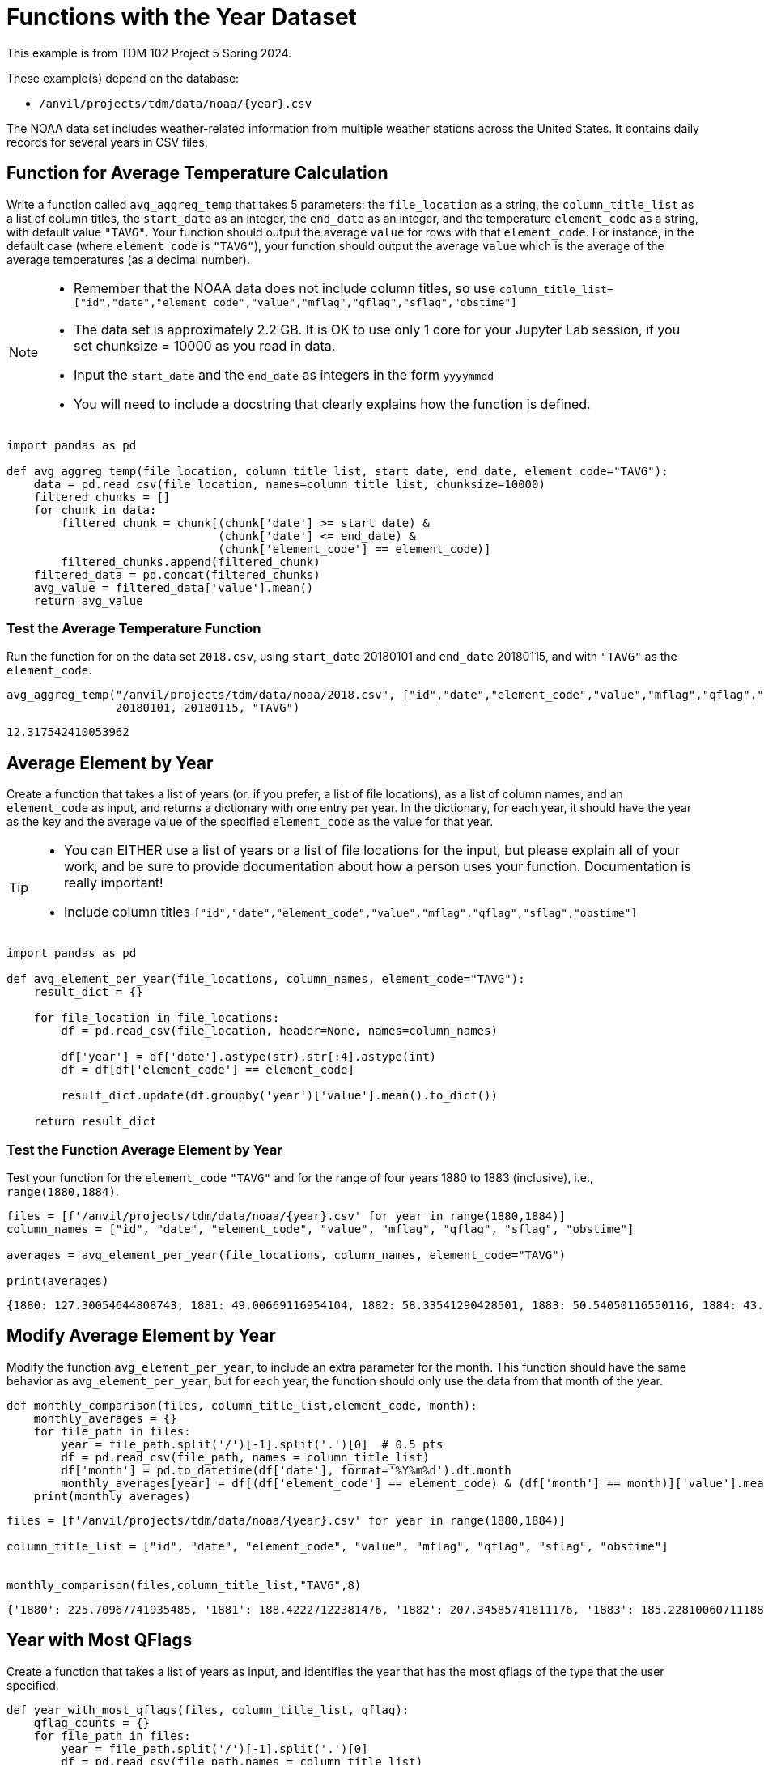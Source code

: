 = Functions with the Year Dataset

This example is from TDM 102 Project 5 Spring 2024.

These example(s) depend on the database:

* `/anvil/projects/tdm/data/noaa/{year}.csv`


The NOAA data set includes weather-related information from multiple weather stations across the United States. It contains daily records for several years in CSV files.

== Function for Average Temperature Calculation

Write a function called `avg_aggreg_temp` that takes 5 parameters: the `file_location` as a string, the `column_title_list` as a list of column titles, the `start_date` as an integer, the `end_date` as an integer, and the temperature `element_code` as a string, with default value `"TAVG"`.  Your function should output the average `value` for rows with that `element_code`.  For instance, in the default case (where `element_code` is `"TAVG"`), your function should output the average `value` which is the average of the average temperatures (as a decimal number).

[NOTE]
====
- Remember that the NOAA data does not include column titles, so use `column_title_list=["id","date","element_code","value","mflag","qflag","sflag","obstime"]`
- The data set is approximately 2.2 GB.  It is OK to use only 1 core for your Jupyter Lab session, if you set chunksize = 10000 as you read in data.
- Input the `start_date` and the `end_date` as integers in the form `yyyymmdd`
- You will need to include a docstring that clearly explains how the function is defined.
====

[source,python]
----
import pandas as pd

def avg_aggreg_temp(file_location, column_title_list, start_date, end_date, element_code="TAVG"):
    data = pd.read_csv(file_location, names=column_title_list, chunksize=10000)
    filtered_chunks = []
    for chunk in data:
        filtered_chunk = chunk[(chunk['date'] >= start_date) & 
                               (chunk['date'] <= end_date) & 
                               (chunk['element_code'] == element_code)]
        filtered_chunks.append(filtered_chunk)
    filtered_data = pd.concat(filtered_chunks)
    avg_value = filtered_data['value'].mean()
    return avg_value
----

=== Test the Average Temperature Function 

Run the function for on the data set `2018.csv`, using `start_date` 20180101 and `end_date` 20180115, and with `"TAVG"` as the `element_code`.

[source,python]
----
avg_aggreg_temp("/anvil/projects/tdm/data/noaa/2018.csv", ["id","date","element_code","value","mflag","qflag","sflag","obstime"],
                20180101, 20180115, "TAVG")
----

----
12.317542410053962
----


== Average Element by Year
 
Create a function that takes a list of years (or, if you prefer, a list of file locations), as a list of column names, and an `element_code` as input, and returns a dictionary with one entry per year.  In the dictionary, for each year, it should have the year as the key and the average value of the specified `element_code` as the value for that year.

[TIP]
====
- You can EITHER use a list of years or a list of file locations for the input, but please explain all of your work, and be sure to provide documentation about how a person uses your function.  Documentation is really important!
- Include column titles `["id","date","element_code","value","mflag","qflag","sflag","obstime"]`
====
 


[source,python]
----
import pandas as pd

def avg_element_per_year(file_locations, column_names, element_code="TAVG"):
    result_dict = {}
    
    for file_location in file_locations:
        df = pd.read_csv(file_location, header=None, names=column_names)
        
        df['year'] = df['date'].astype(str).str[:4].astype(int)
        df = df[df['element_code'] == element_code]
        
        result_dict.update(df.groupby('year')['value'].mean().to_dict())
    
    return result_dict
----

=== Test the Function Average Element by Year

Test your function for the `element_code` `"TAVG"` and for the range of four years 1880 to 1883 (inclusive), i.e., `range(1880,1884)`.

[source,python]
----
files = [f'/anvil/projects/tdm/data/noaa/{year}.csv' for year in range(1880,1884)]
column_names = ["id", "date", "element_code", "value", "mflag", "qflag", "sflag", "obstime"]

averages = avg_element_per_year(file_locations, column_names, element_code="TAVG")

print(averages)
----

----
{1880: 127.30054644808743, 1881: 49.00669116954104, 1882: 58.33541290428501, 1883: 50.54050116550116, 1884: 43.55310794622654}
----

== Modify Average Element by Year
Modify the function `avg_element_per_year`, to include an extra parameter for the month. This function should have the same behavior as `avg_element_per_year`, but for each year, the function should only use the data from that month of the year.

[source,python]
----
def monthly_comparison(files, column_title_list,element_code, month):
    monthly_averages = {}
    for file_path in files:
        year = file_path.split('/')[-1].split('.')[0]  # 0.5 pts
        df = pd.read_csv(file_path, names = column_title_list)
        df['month'] = pd.to_datetime(df['date'], format='%Y%m%d').dt.month
        monthly_averages[year] = df[(df['element_code'] == element_code) & (df['month'] == month)]['value'].mean() 
    print(monthly_averages)
----

[source,python]
----
files = [f'/anvil/projects/tdm/data/noaa/{year}.csv' for year in range(1880,1884)]

column_title_list = ["id", "date", "element_code", "value", "mflag", "qflag", "sflag", "obstime"]


monthly_comparison(files,column_title_list,"TAVG",8)
----

----
{'1880': 225.70967741935485, '1881': 188.42227122381476, '1882': 207.34585741811176, '1883': 185.22810060711188}
----


== Year with Most QFlags
Create a function that takes a list of years as input, and identifies the year that has the most qflags of the type that the user specified.


[source,python]
----
def year_with_most_qflags(files, column_title_list, qflag):
    qflag_counts = {}
    for file_path in files:
        year = file_path.split('/')[-1].split('.')[0]  
        df = pd.read_csv(file_path,names = column_title_list)
        qflag_counts[year] = df[df['qflag'] == qflag].shape[0]
    return max(qflag_counts, key=qflag_counts.get)


----


=== Test Year with the Most QFlags Function

Run the function for years in the range 1880 to 1883, and test it with some various qflag values, such as D, G, I, K, L, N, O, S, X.

[source,python]
----
print(year_with_most_qflags(files, column_title_list, "D"))
----

----
1880
----

[source,python]
----
print(year_with_most_qflags(files, column_title_list, "S"))
----
----
1882
----

